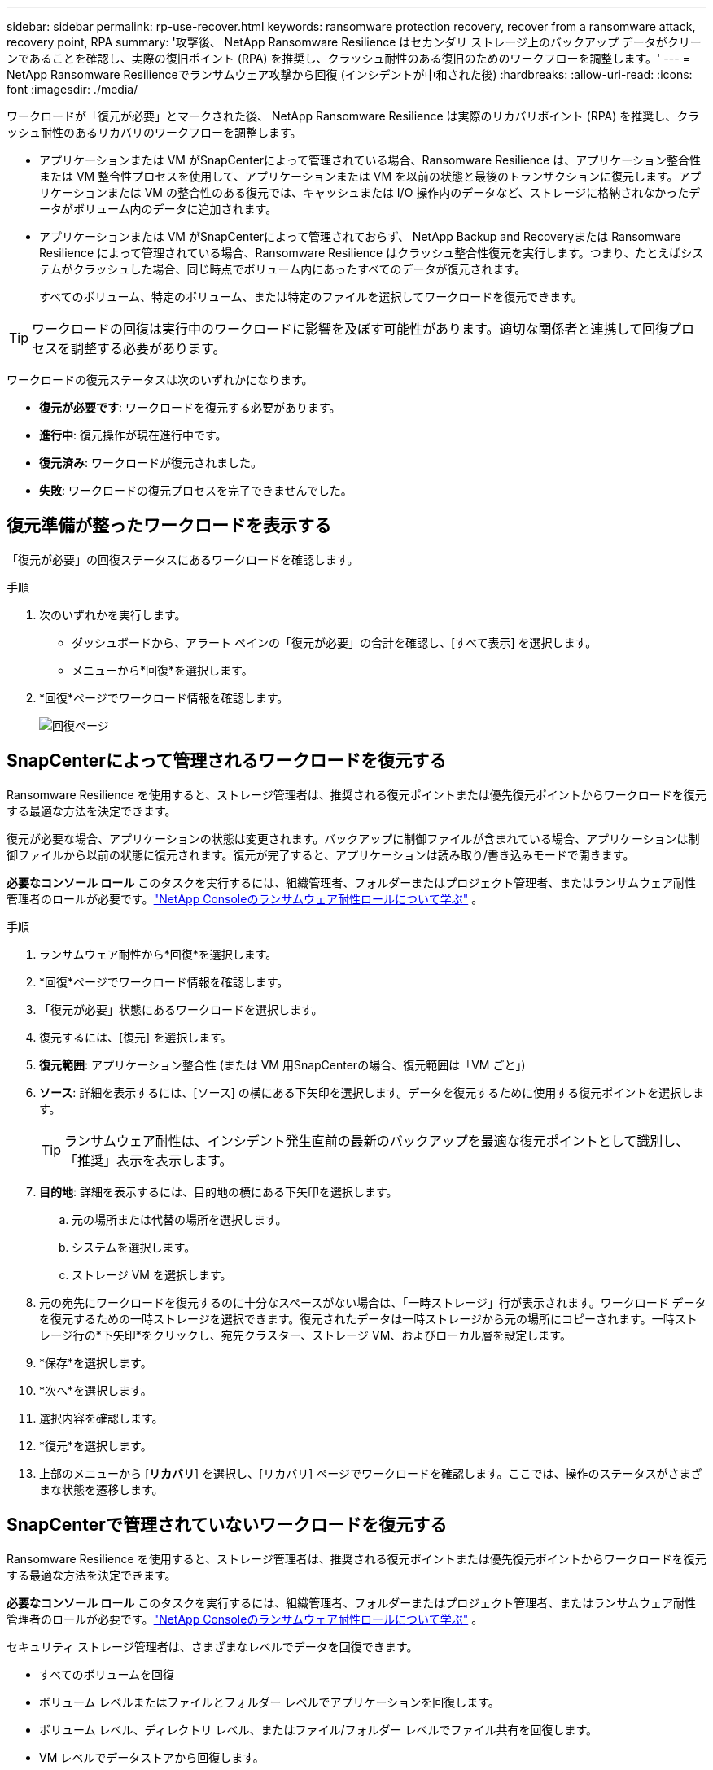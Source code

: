 ---
sidebar: sidebar 
permalink: rp-use-recover.html 
keywords: ransomware protection recovery, recover from a ransomware attack, recovery point, RPA 
summary: '攻撃後、 NetApp Ransomware Resilience はセカンダリ ストレージ上のバックアップ データがクリーンであることを確認し、実際の復旧ポイント (RPA) を推奨し、クラッシュ耐性のある復旧のためのワークフローを調整します。' 
---
= NetApp Ransomware Resilienceでランサムウェア攻撃から回復 (インシデントが中和された後)
:hardbreaks:
:allow-uri-read: 
:icons: font
:imagesdir: ./media/


[role="lead"]
ワークロードが「復元が必要」とマークされた後、 NetApp Ransomware Resilience は実際のリカバリポイント (RPA) を推奨し、クラッシュ耐性のあるリカバリのワークフローを調整します。

* アプリケーションまたは VM がSnapCenterによって管理されている場合、Ransomware Resilience は、アプリケーション整合性または VM 整合性プロセスを使用して、アプリケーションまたは VM を以前の状態と最後のトランザクションに復元します。アプリケーションまたは VM の整合性のある復元では、キャッシュまたは I/O 操作内のデータなど、ストレージに格納されなかったデータがボリューム内のデータに追加されます。
* アプリケーションまたは VM がSnapCenterによって管理されておらず、 NetApp Backup and Recoveryまたは Ransomware Resilience によって管理されている場合、Ransomware Resilience はクラッシュ整合性復元を実行します。つまり、たとえばシステムがクラッシュした場合、同じ時点でボリューム内にあったすべてのデータが復元されます。
+
すべてのボリューム、特定のボリューム、または特定のファイルを選択してワークロードを復元できます。




TIP: ワークロードの回復は実行中のワークロードに影響を及ぼす可能性があります。適切な関係者と連携して回復プロセスを調整する必要があります。

ワークロードの復元ステータスは次のいずれかになります。

* *復元が必要です*: ワークロードを復元する必要があります。
* *進行中*: 復元操作が現在進行中です。
* *復元済み*: ワークロードが復元されました。
* *失敗*: ワークロードの復元プロセスを完了できませんでした。




== 復元準備が整ったワークロードを表示する

「復元が必要」の回復ステータスにあるワークロードを確認します。

.手順
. 次のいずれかを実行します。
+
** ダッシュボードから、アラート ペインの「復元が必要」の合計を確認し、[すべて表示] を選択します。
** メニューから*回復*を選択します。


. *回復*ページでワークロード情報を確認します。
+
image:screen-recovery2.png["回復ページ"]





== SnapCenterによって管理されるワークロードを復元する

Ransomware Resilience を使用すると、ストレージ管理者は、推奨される復元ポイントまたは優先復元ポイントからワークロードを復元する最適な方法を決定できます。

復元が必要な場合、アプリケーションの状態は変更されます。バックアップに制御ファイルが含まれている場合、アプリケーションは制御ファイルから以前の状態に復元されます。復元が完了すると、アプリケーションは読み取り/書き込みモードで開きます。

*必要なコンソール ロール* このタスクを実行するには、組織管理者、フォルダーまたはプロジェクト管理者、またはランサムウェア耐性管理者のロールが必要です。link:https://docs.netapp.com/us-en/console-setup-admin/reference-iam-ransomware-roles.html["NetApp Consoleのランサムウェア耐性ロールについて学ぶ"^] 。

.手順
. ランサムウェア耐性から*回復*を選択します。
. *回復*ページでワークロード情報を確認します。
. 「復元が必要」状態にあるワークロードを選択します。
. 復元するには、[復元] を選択します。
. *復元範囲*: アプリケーション整合性 (または VM 用SnapCenterの場合、復元範囲は「VM ごと」)
. *ソース*: 詳細を表示するには、[ソース] の横にある下矢印を選択します。データを復元するために使用する復元ポイントを選択します。
+

TIP: ランサムウェア耐性は、インシデント発生直前の最新のバックアップを最適な復元ポイントとして識別し、「推奨」表示を表示します。

. *目的地*: 詳細を表示するには、目的地の横にある下矢印を選択します。
+
.. 元の場所または代替の場所を選択します。
.. システムを選択します。
.. ストレージ VM を選択します。


. 元の宛先にワークロードを復元するのに十分なスペースがない場合は、「一時ストレージ」行が表示されます。ワークロード データを復元するための一時ストレージを選択できます。復元されたデータは一時ストレージから元の場所にコピーされます。一時ストレージ行の*下矢印*をクリックし、宛先クラスター、ストレージ VM、およびローカル層を設定します。
. *保存*を選択します。
. *次へ*を選択します。
. 選択内容を確認します。
. *復元*を選択します。
. 上部のメニューから [*リカバリ*] を選択し、[リカバリ] ページでワークロードを確認します。ここでは、操作のステータスがさまざまな状態を遷移します。




== SnapCenterで管理されていないワークロードを復元する

Ransomware Resilience を使用すると、ストレージ管理者は、推奨される復元ポイントまたは優先復元ポイントからワークロードを復元する最適な方法を決定できます。

*必要なコンソール ロール* このタスクを実行するには、組織管理者、フォルダーまたはプロジェクト管理者、またはランサムウェア耐性管理者のロールが必要です。link:https://docs.netapp.com/us-en/console-setup-admin/reference-iam-ransomware-roles.html["NetApp Consoleのランサムウェア耐性ロールについて学ぶ"^] 。

セキュリティ ストレージ管理者は、さまざまなレベルでデータを回復できます。

* すべてのボリュームを回復
* ボリューム レベルまたはファイルとフォルダー レベルでアプリケーションを回復します。
* ボリューム レベル、ディレクトリ レベル、またはファイル/フォルダー レベルでファイル共有を回復します。
* VM レベルでデータストアから回復します。


プロセスはワークロードの種類によって異なります。

.手順
. ランサムウェア耐性メニューから、「回復」を選択します。
. *回復*ページでワークロード情報を確認します。
. 「復元が必要」状態にあるワークロードを選択します。
. 復元するには、[復元] を選択します。
. *復元範囲*: 実行する復元の種類を選択します。
+
** 全巻
** 量別
** ファイル別: 復元するフォルダーまたは単一のファイルを指定できます。
+

IMPORTANT: SAN ワークロードの場合、ワークロードごとにのみ復元できます。

+

TIP: 最大 100 個のファイルまたは 1 つのフォルダーを選択できます。



. アプリケーション、ボリューム、またはファイルのいずれを選択したかに応じて、次のいずれかの手順を続行します。




=== すべてのボリュームを復元する

. ランサムウェア耐性メニューから、「回復」を選択します。
. 「復元が必要」状態にあるワークロードを選択します。
. 復元するには、[復元] を選択します。
. [復元] ページの [復元範囲] で、[*すべてのボリューム*] を選択します。
+
image:screen-recovery-all-volumes.png["すべてのボリュームによる復元ページ"]

. *ソース*: 詳細を表示するには、[ソース] の横にある下矢印を選択します。
+
.. データを復元するために使用する復元ポイントを選択します。
+

TIP: ランサムウェア耐性は、インシデント発生直前の最新のバックアップを最適な復元ポイントとして識別し、「すべてのボリュームに対して最も安全」という表示を表示します。これは、最初に検出されたボリュームへの最初の攻撃の前に、すべてのボリュームがコピーに復元されることを意味します。



. *目的地*: 詳細を表示するには、目的地の横にある下矢印を選択します。
+
.. システムを選択します。
.. ストレージ VM を選択します。
.. 集計を選択します。
.. すべての新しいボリュームの先頭に追加されるボリューム プレフィックスを変更します。
+

TIP: 新しいボリューム名は、プレフィックス + 元のボリューム名 + バックアップ名 + バックアップ日付として表示されます。



. *保存*を選択します。
. *次へ*を選択します。
. 選択内容を確認します。
. *復元*を選択します。
. 上部のメニューから [*リカバリ*] を選択し、[リカバリ] ページでワークロードを確認します。ここでは、操作のステータスがさまざまな状態を遷移します。




=== ボリュームレベルでアプリケーションワークロードを復元する

. ランサムウェア耐性メニューから、「回復」を選択します。
. 「復元が必要」状態にあるアプリケーション ワークロードを選択します。
. 復元するには、[復元] を選択します。
. [復元] ページの [復元範囲] で、[*ボリューム別*] を選択します。
+
image:screen-recovery-byvolume.png["ボリュームごとの復元ページ"]

. ボリュームのリストで、復元するボリュームを選択します。
. *ソース*: 詳細を表示するには、[ソース] の横にある下矢印を選択します。
+
.. データを復元するために使用する復元ポイントを選択します。
+

TIP: ランサムウェア耐性は、インシデント発生直前の最新のバックアップを最適な復元ポイントとして識別し、「推奨」表示を表示します。



. *目的地*: 詳細を表示するには、目的地の横にある下矢印を選択します。
+
.. システムを選択します。
.. ストレージ VM を選択します。
.. 集計を選択します。
.. 新しいボリューム名を確認します。
+

TIP: 新しいボリューム名は、元のボリューム名 + バックアップ名 + バックアップ日付として表示されます。



. *保存*を選択します。
. *次へ*を選択します。
. 選択内容を確認します。
. *復元*を選択します。
. 上部のメニューから [*リカバリ*] を選択し、[リカバリ] ページでワークロードを確認します。ここでは、操作のステータスがさまざまな状態を遷移します。




=== ファイルレベルでアプリケーションのワークロードを復元する

アプリケーション ワークロードをファイル レベルで復元する前に、影響を受けるファイルの一覧を表示できます。影響を受けるファイルのリストをダウンロードするには、「アラート」ページにアクセスしてください。次に、「回復」ページを使用してリストをアップロードし、復元するファイルを選択します。

アプリケーション ワークロードをファイル レベルで同じシステムまたは別のシステムに復元できます。

.影響を受けるファイルのリストを取得する手順
影響を受けるファイルのリストを取得するには、「アラート」ページを使用します。


TIP: ボリュームに複数のアラートがある場合は、アラートごとに影響を受けるファイルの CSV リストをダウンロードする必要があります。

. ランサムウェア耐性メニューから、「アラート」を選択します。
. [アラート] ページで、結果をワークロード別に並べ替えて、復元するアプリケーション ワークロードのアラートを表示します。
. そのワークロードのアラートのリストから、アラートを選択します。
. そのアラートに対して、単一のインシデントを選択します。
+
image:screen-alerts-incidents-impacted-files.png["特定のアラートの影響を受けるファイルのリスト"]

. ファイルの完全なリストを表示するには、[影響を受けるファイル] ペインの上部にある [*ここをクリック*] を選択します。
. そのインシデントについては、ダウンロード アイコンを選択し、影響を受けるファイルのリストを CSV 形式でダウンロードします。


.これらのファイルを復元する手順
. ランサムウェア耐性メニューから、「回復」を選択します。
. 「復元が必要」状態にあるアプリケーション ワークロードを選択します。
. 復元するには、[復元] を選択します。
. [復元] ページの [復元範囲] で、[*ファイル別*] を選択します。
. ボリュームのリストで、復元するファイルが含まれているボリュームを選択します。
. *復元ポイント*: 詳細を表示するには、*復元ポイント*の横にある下矢印を選択します。データを復元するために使用する復元ポイントを選択します。
+

NOTE: [復元ポイント] ウィンドウの [理由] 列には、スナップショットまたはバックアップの理由が「スケジュール済み」または「ランサムウェア インシデントへの自動対応」として表示されます。

. *ファイル*:
+
** *ファイルを自動的に選択*: Ransomware Resilience によって復元するファイルが選択されます。
** *ファイルのリストアップロード*: アラート ページから取得した、または所有している影響を受けるファイルのリストを含む CSV ファイルをアップロードします。一度に最大 10,000 個のファイルを復元できます。
+
image:screen-recovery-app-by-file-upload-csv.png["アラートの影響を受けるファイルをリストしたCSVファイルをアップロードします"]

** *ファイルを手動で選択*: 復元するファイルまたはフォルダーを最大 10,000 個選択します。
+
image:screen-recovery-app-by-file-select-files.png["復元するファイルを手動で選択"]

+

NOTE: 選択した復元ポイントを使用してファイルを復元できない場合は、復元できないファイルの数を示すメッセージが表示され、[影響を受けるファイルのリストをダウンロード] を選択して、それらのファイルのリストをダウンロードできます。



. *目的地*: 詳細を表示するには、目的地の横にある下矢印を選択します。
+
.. データを復元する場所（元のソースの場所または指定できる別の場所）を選択します。
+

TIP: 元のファイルまたはディレクトリは復元されたデータによって上書きされますが、新しい名前を指定しない限り、元のファイルとフォルダの名前は同じままになります。

.. システムを選択します。
.. ストレージ VM を選択します。
.. 必要に応じて、パスを入力します。
+

TIP: 復元のパスを指定しない場合は、ファイルは最上位ディレクトリの新しいボリュームに復元されます。

.. 復元されたファイルまたはディレクトリの名前を現在の場所と同じ名前にするか、異なる名前にするかを選択します。


. *次へ*を選択します。
. 選択内容を確認します。
. *復元*を選択します。
. 上部のメニューから [*リカバリ*] を選択し、[リカバリ] ページでワークロードを確認します。ここでは、操作のステータスがさまざまな状態を遷移します。




=== ファイル共有またはデータストアを復元する

. 復元するファイル共有またはデータストアを選択した後、[復元] ページの [復元範囲] で [*ボリューム別*] を選択します。
+
image:screen-recovery-fileshare.png["ファイル共有の回復を示す回復ページ"]

. ボリュームのリストで、復元するボリュームを選択します。
. *ソース*: 詳細を表示するには、[ソース] の横にある下矢印を選択します。
+
.. データを復元するために使用する復元ポイントを選択します。
+

TIP: ランサムウェア耐性は、インシデント発生直前の最新のバックアップを最適な復元ポイントとして識別し、「推奨」表示を表示します。



. *目的地*: 詳細を表示するには、目的地の横にある下矢印を選択します。
+
.. データを復元する場所（元のソースの場所または指定できる別の場所）を選択します。
+

TIP: 元のファイルまたはディレクトリは復元されたデータによって上書きされますが、新しい名前を指定しない限り、元のファイルとフォルダの名前は同じままになります。

.. システムを選択します。
.. ストレージ VM を選択します。
.. 必要に応じて、パスを入力します。
+

TIP: 復元のパスを指定しない場合は、ファイルは最上位ディレクトリの新しいボリュームに復元されます。



. *保存*を選択します。
. 選択内容を確認します。
. *復元*を選択します。
. メニューから [*リカバリ*] を選択し、[リカバリ] ページでワークロードを確認します。ここで、操作のステータスがさまざまな状態を遷移します。




=== VM レベルで VM ファイル共有を復元する

復元する VM を選択した後、[回復] ページで次の手順を続行します。

. *ソース*: 詳細を表示するには、[ソース] の横にある下矢印を選択します。
+
image:screen-recovery-vm.png["復元中の VM を示すリカバリ ページ"]

. データを復元するために使用する復元ポイントを選択します。
. *目的地*: 元の場所へ。
. *次へ*を選択します。
. 選択内容を確認します。
. *復元*を選択します。
. メニューから [*リカバリ*] を選択し、[リカバリ] ページでワークロードを確認します。ここで、操作のステータスがさまざまな状態を遷移します。

